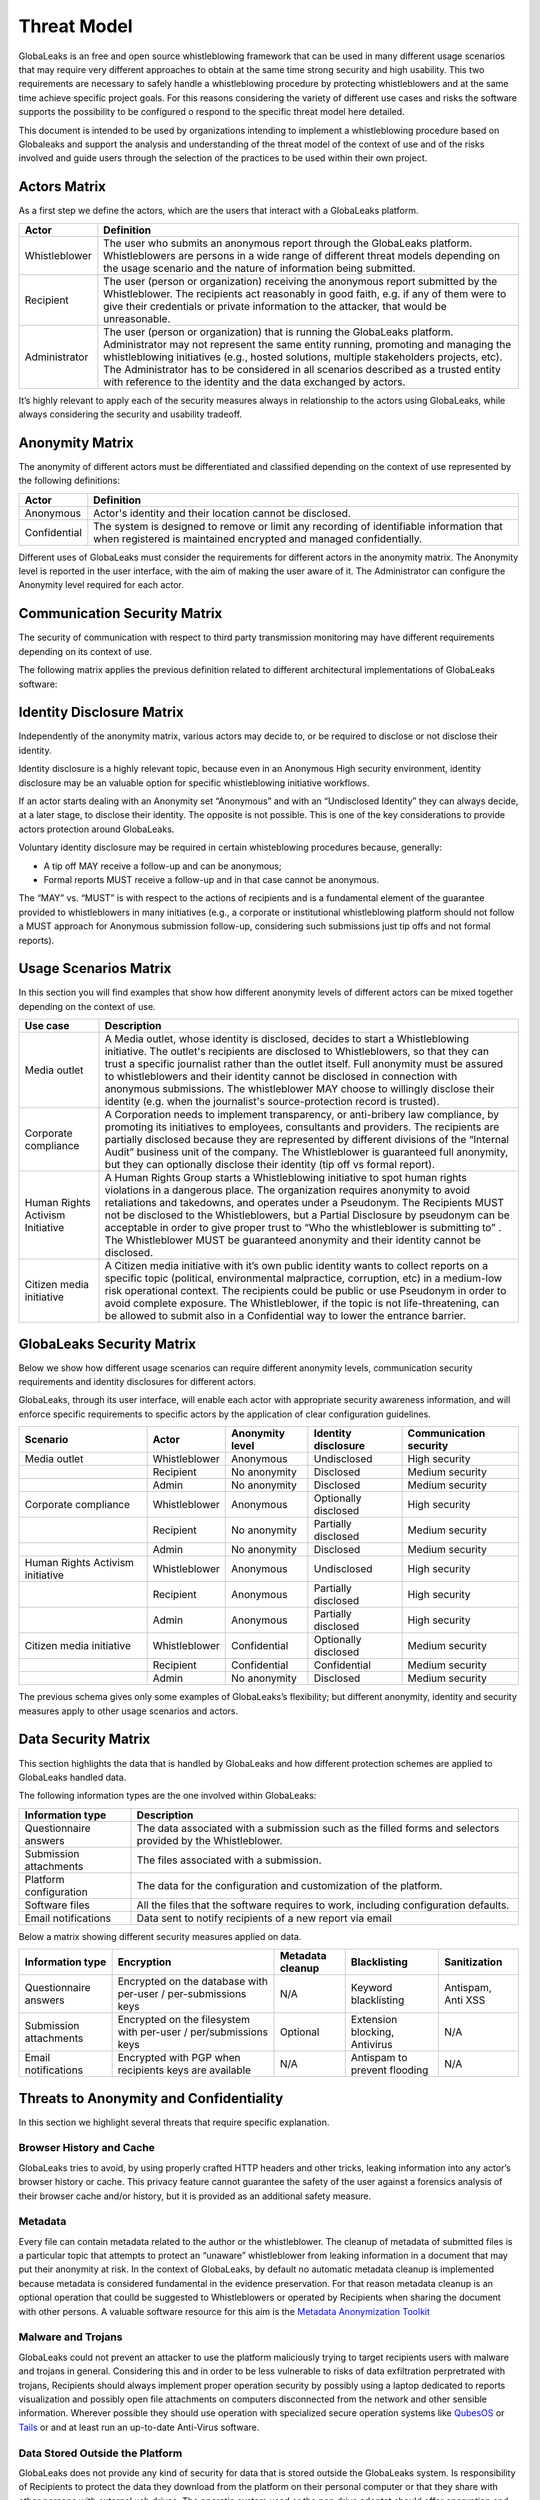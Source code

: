 ============
Threat Model
============
GlobaLeaks is an free and open source whistleblowing framework that can be used in many different usage scenarios that may require very different approaches to obtain at the same time strong security and high usability. This two requirements are necessary to safely handle a whistleblowing procedure by protecting whistleblowers and at the same time achieve specific project goals. For this reasons considering the variety of different use cases and risks the software supports the possibility to be configured o respond to the specific threat model here detailed.

This document is intended to be used by organizations intending to implement a whistleblowing procedure based on Globaleaks and support the analysis and understanding of the threat model of the context of use and of the risks involved and guide users through the selection of the practices to be used within their own project.

Actors Matrix
=============
As a first step we define the actors, which are the users that interact with a GlobaLeaks platform.

.. csv-table::
   :header: "Actor", "Definition"

   "Whistleblower", "The user who submits an anonymous report through the GlobaLeaks platform. Whistleblowers are persons in a wide range of different threat models depending on the usage scenario and the nature of information being submitted."
   "Recipient", "The user (person or organization) receiving the anonymous report submitted by the Whistleblower. The recipients act reasonably in good faith, e.g. if any of them were to give their credentials or private information to the attacker, that would be unreasonable."
   "Administrator", "The user (person or organization) that is running the GlobaLeaks platform. Administrator may not represent the same entity running, promoting and managing the whistleblowing initiatives (e.g., hosted solutions, multiple stakeholders projects, etc). The Administrator has to be considered in all scenarios described as a trusted entity with reference to the identity and the data exchanged by actors."

It’s highly relevant to apply each of the security measures always in relationship to the actors using GlobaLeaks, while always considering the security and usability tradeoff.

Anonymity Matrix
================
The anonymity of different actors must be differentiated and classified depending on the context of use represented by the following definitions:

.. csv-table::
   :header: "Actor", "Definition"

   "Anonymous", "Actor's identity and their location cannot be disclosed."
   "Confidential", "The system is designed to remove or limit any recording of identifiable information that when registered is maintained encrypted and managed confidentially."

Different uses of GlobaLeaks must consider the requirements for different actors in the anonymity matrix. The Anonymity level is reported in the user interface, with the aim of making the user aware of it. The Administrator can configure the Anonymity level required for each actor.

Communication Security Matrix
=============================
The security of communication with respect to third party transmission monitoring may have different requirements depending on its context of use.

.. csv-table::
   :header: "Security level", "Description"
   "High security", "The communication is encrypted end-to-end with the GlobaLeaks platform and no third party is in a condition to eavesdrop the communication."
   "Medium security", "The communication is encrypted end-to-end with the GlobaLeaks platform. A third party able to manipulate HTTPS security (e.g., Govt re-issuing TLS cert) is in a condition to eavesdrop the communication. If HTTPS security is guaranteed, Monitoring  actor’s communication’s line or the GlobaLeaks platform communication’s line is not possible."
   "No security", "The communication is not encrypted at all. Monitoring the communication’s line of the actor or of the GlobaLeaks platform is possible."

The following matrix applies the previous definition related to different architectural implementations of GlobaLeaks software:

.. csv-table::
   :header: "Communication security matrix", "Tor", "HTTPS"
   :header: "Actor", "Definition"

   "Security Level", "High security", "Medium security"

Identity Disclosure Matrix
==========================
Independently of the anonymity matrix, various actors may decide to, or be required to disclose or not disclose their identity.

.. csv-table::
   :header: "Identity disclosure matrix", "Definition"
   :header: "Actor", "Definition"

   "Undisclosed", "The actor's identity is not disclosed and its disclosure is not likely."
   "Partially disclosed (pseudonym)", "The actor operates under a pseudonym while interacting with the platform."
   "Optionally disclosed", "The actor’s identity is by default not disclosed, but they are given the chance to disclose it on a voluntary basis (e.g., in some workflows an anonymous tip-off MAY receive a follow-up, while a formal report with identity disclosed MUST receive a follow-up)."  
   "Disclosed", "The actor decides to, or is required to, disclose their identity to other actors."

Identity disclosure is a highly relevant topic, because even in an Anonymous High security environment, identity disclosure may be an valuable option for specific whistleblowing initiative workflows.

If an actor starts dealing with an Anonymity set “Anonymous” and with an “Undisclosed Identity” they can always decide, at a later stage, to disclose their identity. The opposite is not possible.
This is one of the key considerations to provide actors protection around GlobaLeaks.

Voluntary identity disclosure may be required in certain whisteblowing procedures because, generally:

* A tip off MAY receive a follow-up and can be anonymous;
* Formal reports MUST receive a follow-up and in that case cannot be anonymous.

The “MAY” vs. “MUST” is with respect to the actions of recipients and is a fundamental element of the guarantee provided to whistleblowers in many initiatives (e.g., a corporate or institutional whistleblowing platform should not follow a MUST approach for Anonymous submission follow-up, considering such submissions just tip offs and not formal reports). 

Usage Scenarios Matrix
======================
In this section you will find examples that show how different anonymity levels of different actors can be mixed together depending on the context of use.

.. csv-table::
   :header: "Use case", "Description"

   "Media outlet", "A Media outlet, whose identity is disclosed, decides to start a Whistleblowing initiative. The outlet's recipients are disclosed to Whistleblowers, so that they can trust a specific journalist rather than the outlet itself. Full anonymity must be assured to whistleblowers and their identity cannot be disclosed in connection with anonymous submissions. The whistleblower MAY choose to willingly disclose their identity (e.g. when the journalist's source-protection record is trusted)."
   "Corporate compliance", "A Corporation needs to implement transparency, or anti-bribery law compliance, by promoting its initiatives to employees, consultants and providers. The recipients are partially disclosed because they are represented by different divisions of the “Internal Audit” business unit of the company. The Whistleblower is guaranteed full anonymity, but they can optionally disclose their identity (tip off vs formal report)."
   "Human Rights Activism Initiative", "A Human Rights Group starts a Whistleblowing initiative to spot human rights violations in a dangerous place. The organization requires anonymity to avoid retaliations and takedowns, and operates under a Pseudonym. The Recipients MUST not be disclosed to the Whistleblowers, but a Partial Disclosure by pseudonym can be acceptable in order to give proper trust to “Who the whistleblower is submitting to” . The Whistleblower MUST be guaranteed anonymity and their identity cannot be disclosed."
   "Citizen media initiative", "A Citizen media initiative with it’s own public identity wants to collect reports on a specific topic (political, environmental malpractice, corruption, etc) in a medium-low risk operational context. The recipients could be public or use Pseudonym in order to avoid complete exposure. The Whistleblower, if the topic is not life-threatening, can be allowed to submit also in a Confidential way to lower the entrance barrier."

GlobaLeaks Security Matrix
==========================
Below we show how different usage scenarios can require different anonymity levels, communication security requirements and identity disclosures for different actors.

GlobaLeaks, through its user interface, will enable each actor with appropriate security awareness information, and will enforce specific requirements to specific actors by the application of clear configuration guidelines.

.. csv-table::
   :header: "Scenario", "Actor", "Anonymity level", "Identity disclosure", "Communication security"

   "Media outlet", "Whistleblower", "Anonymous", "Undisclosed", "High security"
   "", "Recipient", "No anonymity", "Disclosed", "Medium security"
   "", "Admin", "No anonymity", "Disclosed", "Medium security"
   "Corporate compliance", "Whistleblower", "Anonymous", "Optionally disclosed", "High security"
    "", "Recipient", "No anonymity", "Partially disclosed", "Medium security"
    "", "Admin", "No anonymity", "Disclosed", "Medium security"
   "Human Rights Activism initiative", "Whistleblower", "Anonymous", "Undisclosed", "High security"
   "", "Recipient", "Anonymous", "Partially disclosed", "High security"
   "", "Admin", "Anonymous", "Partially disclosed", "High security"
   "Citizen media initiative", "Whistleblower", "Confidential", "Optionally disclosed", "Medium security"
   "", "Recipient", "Confidential", "Confidential", "Medium security"
   "", "Admin", "No anonymity", "Disclosed", "Medium security"

The previous schema gives only some examples of GlobaLeaks’s flexibility; but different anonymity, identity and security measures apply to other usage scenarios and actors.

Data Security Matrix
====================
This section highlights the data that is handled by GlobaLeaks and how different protection schemes are applied to GlobaLeaks handled data.

The following information types are the one involved within GlobaLeaks:

.. csv-table::
   :header: "Information type", "Description"

   "Questionnaire answers", "The data associated with a submission such as the filled forms and selectors provided by the Whistleblower."
   "Submission attachments", "The files associated with a submission."
   "Platform configuration", "The data for the configuration and customization of the platform."
   "Software files", "All the files that the software requires to work, including configuration defaults."
   "Email notifications", "Data sent to notify recipients of a new report via email"

Below a matrix showing different security measures applied on data.

.. csv-table::
   :header: "Information type", "Encryption", "Metadata cleanup", "Blacklisting", "Sanitization"

   "Questionnaire answers", "Encrypted on the database with per-user / per-submissions keys", "N/A", "Keyword blacklisting", "Antispam, Anti XSS"
   "Submission attachments", "Encrypted on the filesystem with per-user / per/submissions keys", "Optional", "Extension blocking, Antivirus", "N/A"
   "Email notifications", "Encrypted with PGP when recipients keys are available", "N/A", "Antispam to prevent flooding", "N/A"

Threats to Anonymity and Confidentiality
========================================
In this section we highlight several threats that require specific explanation.

Browser History and Cache
-------------------------
GlobaLeaks tries to avoid, by using properly crafted HTTP headers and other tricks, leaking information into any actor’s browser history or cache. This privacy feature cannot guarantee the safety of the user against a forensics analysis of their browser cache and/or history, but it is provided as an additional safety measure.

Metadata
--------
Every file can contain metadata related to the author or the whistleblower. The cleanup of metadata of submitted files is a particular topic that attempts to protect an “unaware” whistleblower from leaking information in a document that may put their anonymity at risk. In the context of GlobaLeaks, by default no automatic metadata cleanup is implemented because metadata is considered fundamental in the evidence preservation. For that reason metadata cleanup is an optional operation that coulld be suggested to Whistleblowers or operated by Recipients when sharing the document with other persons. A valuable software resource for this aim is the `Metadata Anonymization Toolkit <https://0xacab.org/jvoisin/mat2>`_

Malware and Trojans
-------------------
GlobaLeaks could not prevent an attacker to use the platform maliciously trying to target recipients users with malware and trojans in general. Considering this and in order to be less vulnerable to risks of data exfiltration perpretrated with trojans, Recipients should always implement proper operation security by possibly using a laptop dedicated to reports visualization and possibly open file attachments on computers disconnected from the network and other sensible information. Wherever possible they should use operation with specialized secure operation systems like `QubesOS <https://www.qubes-os.org/>`_ or `Tails <https://tails.boum.org/>`_ or and at least run an up-to-date Anti-Virus software.

Data Stored Outside the Platform
--------------------------------
GlobaLeaks does not provide any kind of security for data that is stored outside the GlobaLeaks system. Is responsibility of Recipients to protect the data they download from the platform on their personal computer or that they share with other persons with external usb drives. The operatin system used or the pen drive adoptet should offer encryption and guarantee that in case of device loss or stealing no one could access the data therein contained.

Environmental Factors
---------------------
GlobaLeaks does not protect against environmental factors related to actors' physical locations and/or their social relationships. For example if a user has a video bug installed in their house to monitor all their activity, GlobaLeaks cannot protect them. Likewise, if a whistleblower, who is supposed to be anonymous, tells their story to friends or coworkers, GlobaLeaks cannot protect them.

Incorrect Data Retention Policies
---------------------------------
GlobaLeaks implements by default a strict data retention policy of 90 days to enable users to operate on the report for a limited time necessary for the investigations. If the platform is configured to retain every report for a long time and Recipients do not manually delete the unnecessary reports, the value of the platform data for an attacker increases and so too does the risk.

Human Negligence
----------------
While we do provide the Administrator the ability to fine tune their security related configurations, and while we do continuously inform the actors about their security related context at every step of interactions, GlobaLeaks cannot protect against any major security threats coming from human negligence. For example, if a Whistleblower submits data that a third party (carrying on an ex-post facto investigation) can use to identify them as the unique owner or recent viewer of that data, then the Whistleblower cannot be protected by GlobaLeaks.

Advanced Traffic Analysis
-------------------------
An attacker monitoring HTTPS traffic, with no ability to decrypt it, can still identify the role of the intercepted users, because the Whistleblower, Recipient and Administrator interfaces generate different network traffic patterns. GlobaLeaks does not provide protection against this threat. We suggest using `Tor pluggable transports <https://2019.www.torproject.org/docs/pluggable-transports.html.en>`_ or other methods that provide additional protection against this kind of attack.

